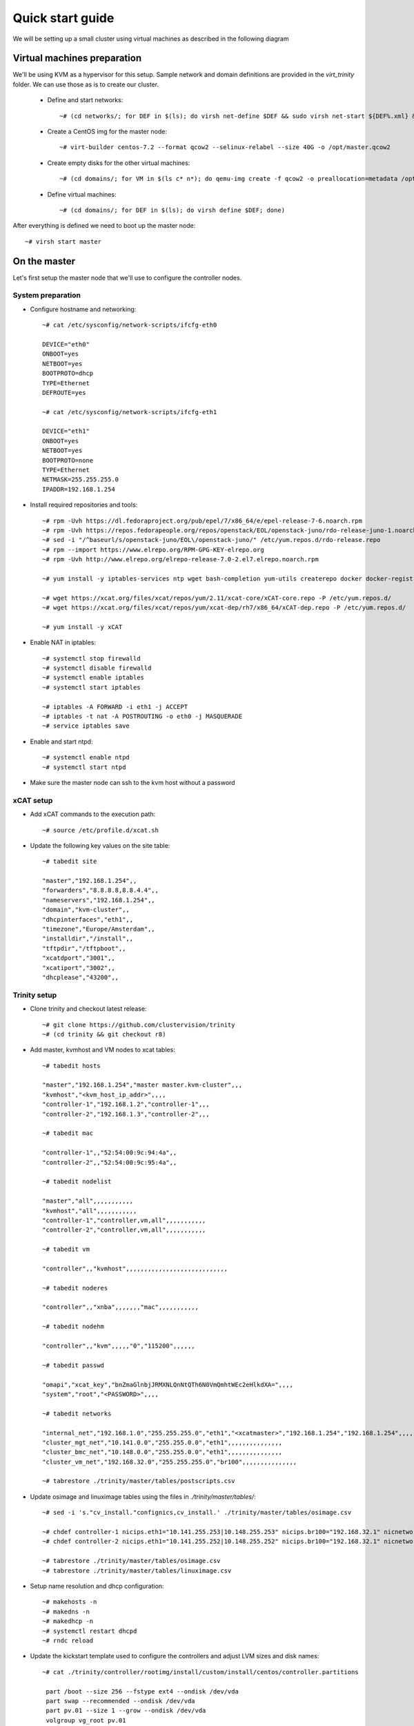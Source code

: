 =================
Quick start guide
=================

We will be setting up a small cluster using virtual machines as described in the following diagram

.. image:: http://10.2.2.21:8080/misc/quickstart/raw/master/cluster.png

----------------------------
Virtual machines preparation
----------------------------
We'll be using KVM as a hypervisor for this setup.
Sample network and domain definitions are provided in the *virt_trinity* folder. We can use those as is to create our cluster.

    - Define and start networks::

        ~# (cd networks/; for DEF in $(ls); do virsh net-define $DEF && sudo virsh net-start ${DEF%.xml} && virsh net-autostart ${DEF%.xml}; done)

    - Create a CentOS img for the master node::

        ~# virt-builder centos-7.2 --format qcow2 --selinux-relabel --size 40G -o /opt/master.qcow2

    - Create empty disks for the other virtual machines::

        ~# (cd domains/; for VM in $(ls c* n*); do qemu-img create -f qcow2 -o preallocation=metadata /opt/${VM%.xml}.qcow2 50G; done)

    - Define virtual machines::

        ~# (cd domains/; for DEF in $(ls); do virsh define $DEF; done)

After everything is defined we need to boot up the master node::

    ~# virsh start master
 

-------------
On the master
-------------

Let's first setup the master node that we'll use to configure the controller nodes.

System preparation
==================

- Configure hostname and networking::

    ~# cat /etc/sysconfig/network-scripts/ifcfg-eth0 

    DEVICE="eth0"
    ONBOOT=yes
    NETBOOT=yes
    BOOTPROTO=dhcp
    TYPE=Ethernet
    DEFROUTE=yes

    ~# cat /etc/sysconfig/network-scripts/ifcfg-eth1
    
    DEVICE="eth1"
    ONBOOT=yes
    NETBOOT=yes
    BOOTPROTO=none
    TYPE=Ethernet
    NETMASK=255.255.255.0 
    IPADDR=192.168.1.254

- Install required repositories and tools::

    ~# rpm -Uvh https://dl.fedoraproject.org/pub/epel/7/x86_64/e/epel-release-7-6.noarch.rpm
    ~# rpm -Uvh https://repos.fedorapeople.org/repos/openstack/EOL/openstack-juno/rdo-release-juno-1.noarch.rpm
    ~# sed -i "/^baseurl/s/openstack-juno/EOL\/openstack-juno/" /etc/yum.repos.d/rdo-release.repo
    ~# rpm --import https://www.elrepo.org/RPM-GPG-KEY-elrepo.org
    ~# rpm -Uvh http://www.elrepo.org/elrepo-release-7.0-2.el7.elrepo.noarch.rpm

    ~# yum install -y iptables-services ntp wget bash-completion yum-utils createrepo docker docker-registry git

    ~# wget https://xcat.org/files/xcat/repos/yum/2.11/xcat-core/xCAT-core.repo -P /etc/yum.repos.d/
    ~# wget https://xcat.org/files/xcat/repos/yum/xcat-dep/rh7/x86_64/xCAT-dep.repo -P /etc/yum.repos.d/

    ~# yum install -y xCAT

- Enable NAT in iptables::

    ~# systemctl stop firewalld
    ~# systemctl disable firewalld
    ~# systemctl enable iptables
    ~# systemctl start iptables

    ~# iptables -A FORWARD -i eth1 -j ACCEPT
    ~# iptables -t nat -A POSTROUTING -o eth0 -j MASQUERADE
    ~# service iptables save

- Enable and start ntpd::

    ~# systemctl enable ntpd
    ~# systemctl start ntpd

- Make sure the master node can ssh to the kvm host without a password

   

xCAT setup
==========

- Add xCAT commands to the execution path::

    ~# source /etc/profile.d/xcat.sh

- Update the following key values on the site table::

    ~# tabedit site

    "master","192.168.1.254",,
    "forwarders","8.8.8.8,8.8.4.4",,
    "nameservers","192.168.1.254",,
    "domain","kvm-cluster",,
    "dhcpinterfaces","eth1",,
    "timezone","Europe/Amsterdam",,
    "installdir","/install",,
    "tftpdir","/tftpboot",,
    "xcatdport","3001",,
    "xcatiport","3002",,
    "dhcplease","43200",,

Trinity setup
=============

- Clone trinity and checkout latest release::

    ~# git clone https://github.com/clustervision/trinity
    ~# (cd trinity && git checkout r8)

- Add master, kvmhost and VM nodes to xcat tables::

    ~# tabedit hosts
    
    "master","192.168.1.254","master master.kvm-cluster",,,
    "kvmhost","<kvm_host_ip_addr>",,,,
    "controller-1","192.168.1.2","controller-1",,,
    "controller-2","192.168.1.3","controller-2",,,

    ~# tabedit mac
    
    "controller-1",,"52:54:00:9c:94:4a",,
    "controller-2",,"52:54:00:9c:95:4a",,

    ~# tabedit nodelist
    
    "master","all",,,,,,,,,,,
    "kvmhost","all",,,,,,,,,,,
    "controller-1","controller,vm,all",,,,,,,,,,,
    "controller-2","controller,vm,all",,,,,,,,,,,

    ~# tabedit vm
    
    "controller",,"kvmhost",,,,,,,,,,,,,,,,,,,,,,,,,,,,
    
    ~# tabedit noderes
    
    "controller",,"xnba",,,,,,,"mac",,,,,,,,,,,
    
    ~# tabedit nodehm
    
    "controller",,"kvm",,,,,"0","115200",,,,,,
    
    ~# tabedit passwd
    
    "omapi","xcat_key","bnZmaGlnbjJRMXNLQnNtQTh6N0VmQmhtWEc2eHlkdXA=",,,,
    "system","root","<PASSWORD>",,,,
    
    ~# tabedit networks

    "internal_net","192.168.1.0","255.255.255.0","eth1","<xcatmaster>","192.168.1.254","192.168.1.254",,,,,,,,,,,,
    "cluster_mgt_net","10.141.0.0","255.255.0.0","eth1",,,,,,,,,,,,,,,
    "cluster_bmc_net","10.148.0.0","255.255.0.0","eth1",,,,,,,,,,,,,,,
    "cluster_vm_net","192.168.32.0","255.255.255.0","br100",,,,,,,,,,,,,,,

    ~# tabrestore ./trinity/master/tables/postscripts.csv

- Update osimage and linuximage tables using the files in *./trinity/master/tables/*::

    ~# sed -i 's."cv_install."confignics,cv_install.' ./trinity/master/tables/osimage.csv

    ~# chdef controller-1 nicips.eth1="10.141.255.253|10.148.255.253" nicips.br100="192.168.32.1" nicnetworks.br100="cluster_vm_net" nicnetworks.eth1="cluster_mgt_net|cluster_bmc_net" nictypes.eth1="Ethernet" nictypes.eth2="Ethernet" nictypes.br100="Ethernet" niccustomscripts.eth2="configeth eth2" niccustomscripts.br100="cv_configeth_noip br100" nicextraparams.eth2="BRIDGE=br100" nicextraparams.br100="TYPE=Bridge"
    ~# chdef controller-2 nicips.eth1="10.141.255.252|10.148.255.252" nicips.br100="192.168.32.1" nicnetworks.br100="cluster_vm_net" nicnetworks.eth1="cluster_mgt_net|cluster_bmc_net" nictypes.eth1="Ethernet" nictypes.eth2="Ethernet" nictypes.br100="Ethernet" niccustomscripts.eth2="configeth eth2" niccustomscripts.br100="cv_configeth_noip br100" nicextraparams.eth2="BRIDGE=br100" nicextraparams.br100="TYPE=Bridge"

    ~# tabrestore ./trinity/master/tables/osimage.csv
    ~# tabrestore ./trinity/master/tables/linuximage.csv

- Setup name resolution and dhcp configuration::

    ~# makehosts -n
    ~# makedns -n
    ~# makedhcp -n
    ~# systemctl restart dhcpd
    ~# rndc reload

- Update the kickstart template used to configure the controllers and adjust LVM sizes and disk names::

    ~# cat ./trinity/controller/rootimg/install/custom/install/centos/controller.partitions

     part /boot --size 256 --fstype ext4 --ondisk /dev/vda
     part swap --recommended --ondisk /dev/vda
     part pv.01 --size 1 --grow --ondisk /dev/vda
     volgroup vg_root pv.01
     logvol / --vgname=vg_root --name=lv_root --size 25000 --fstype ext4
     logvol  /drbd  --vgname=vg_root --name=lv_drbd --size=22000

- Update openstack nova's configuration to allow for nested virtualization. Add the following line to *./trinity/controller/rootimg/install/postscripts/cv_install_nova_on_controller*::

    openstack-config --set /etc/nova/nova.conf libvirt virt_type qemu

- Run trinity update script to set up necessary configuration files and scripts in their expected paths::

    ~# (cd trinity/ && ./update master)

- Export */trinity* as an NFS mount::

    ~# echo "/trinity *(rw,sync,no_root_squash,no_all_squash)" >> /etc/exports
    ~# exportfs -a

- Create the repositories that'll be used to setup the controller nodes::

    ~# cat ./trinity/controller/rootimg/install/custom/install/centos/*pkg* ./trinity/controller/rootimg/install/custom/netboot/centos/*pkg* | grep -v ^# | grep -v ^$ | grep -v ^@ | sort -u > /tmp/pkglist
    ~# cat ./trinity/controller/rootimg/install/custom/install/centos/*pkg* ./trinity/controller/rootimg/install/custom/netboot/centos/*pkg* | grep ^@ | sort -u > /tmp/grplist
    ~# mkdir -p /install/post/otherpkgs/centos7/x86_64/Packages
    ~# cat /tmp/pkglist | xargs repotrack -p /install/post/otherpkgs/centos7/x86_64/Packages
    ~# cat /tmp/grplist | sed 's,@ ,@,' | xargs yumdownloader --resolve --destdir /install/post/otherpkgs/centos7/x86_64/Packages
    ~# createrepo /install/post/otherpkgs/centos7/x86_64/

- Build docker images::

    ~# systemctl start docker docker-registry
    ~# systemctl enable docker-registry
    ~# ./trinity/controller/rootimg/install/postscripts/cv_build_master_registry

- Build environment modules (otherwise scp from working master)::

    ~# ./trinity/controller/rootimg/install/postscripts/cv_build_master_modules

- Build the login image used to spawn login instances (otherwise scp from working master)::

    ~# ./trinity/controller/rootimg/install/postscripts/cv_build_master_login_image

- In order for a login instance to boot up in a nested virtualization context add the **no_timer_check** kernel option to the image::

    ~# LIBGUESTFS_BACKEND=direct virt-edit -a /trinity/qcows/login.qcow2 /boot/grub2/grub.cfg

- Download CentOS DVD image::

    ~# mkdir /trinity/iso
    ~# wget http://mirror.amsiohosting.net/centos.org/7/isos/x86_64/CentOS-7-x86_64-DVD-1511.iso -P /trinity/iso

- Create initial centos repositories::

    ~# copycds -n centos7 -o /trinity/iso/CentOS-7-x86_64-DVD-1511.iso

Controllers setup
=================

- Assign the active and passive images to the first and second controllers respectively::

    ~# nodeset controller-1 osimage=centos7-x86_64-install-controller-active
    ~# nodeset controller-2 osimage=centos7-x86_64-install-controller-passive

- Boot up the first controller::

    ~# rpower controller-1 on

- After an hour or so, boot up the second controller::

    ~# rpower controller-2 on


-----------------------
On the main controller:
-----------------------

- To be able to access the dashboard on *http://localhost* we can double tunnel in::

    local# ssh -L 80:localhost:8089 root@kvmhost
    kvmhost# ssh -L 8089:localhost:80 root@controller-1

- Add compute nodes in xcat tables::

    ~# tabedit hosts

    "kvmhost","<kvmhost_ip_addr>",,,,

    ~# tabedit mac

    "node001",,"52:54:00:9c:94:7a",,
    "node002",,"52:54:00:9c:94:8a",,

    ~# tabedit nodehm

    "compute",,"kvm",,,,,"0","115200",,,,,,

    ~# tabedit nodelist

    "kvmhost","all",,,,,,,,,,,
    "node001","compute,vm,all",,,,,,,,,,,
    "node002","compute,vm,all",,,,,,,,,,,

    ~# tabedit vm

    "compute",,"kvmhost",,,,,,,,,,,,,,,,,,,,,,,,,,,,

    ~# tabedit hwinv

    "compute",,"1",,,,

- Add a new default group that will hold container members that we'll create in the next step::

   ~# mkdef -t group -o hw-default

- Add container definitions to xcat tables for trinity to be able to manage cluster partitions::

   ~# nodeadd c001 groups=hw-default
   ~# nodeadd c002 groups=hw-default

- Update trinity's config file */etc/trinity/trinity_api.conf* to reflect the correct node prefix if using a prefix other than *node*
- Setup name resolution and dhcp configuration::

    ~# makehosts -n
    ~# makedns -n
    ~# makedhcp -n
    ~# systemctl restart dhcpd
    ~# rndc reload

- Assign the trinity netboot image to the compute nodes::

    ~# nodeset compute osimage=centos7-x86_64-netboot-trinity

- Boot up the compute nodes::

    ~# rpower compute on


---------------
Troubleshooting
---------------

- Trinity repository needs to be cleaned up of unused bits and pieces

Master
======
- update script needs to clean up any existing packages
- missing file /opt/xcat/share/xcat/install/scripts/pre.rh.rhel7 (has something to do with the xcat version i'm using)
- ./otherpkgs: line 891: /usr/bin/logger: Argument list too long (had to comment out the line)
- No need for the ‘/rh/dracut_033’ symlinks in cv_install_controller, they already exist
- we need to be able to re-run postscripts without having to reset a node
- postscripts should provide some sort of error handling

Controller
==========
- make sure the cv_configure_storage refers to the correct disks
- cxx nodes are not automatically added to xcat db
- trinity-api dashboard needs to be restarted in order to reflect current xcat db
- had to restart pacemaker cluster on the ctrl2 before it could run properly
- if using xCAT 2.10+ trinity api needs to be updated (/usr/lib/python2.7/site-packages/trinity_api/api.py:966) password=>userPW
- https://github.com/clustervision/trinity/blob/r8/controller/rootimg/install/postscripts/cv_ha_sentinel#L17 Error: Unable to find constraint - 'location-ip-controller-1.cluster-50'

Login
=====
- slurm must be restarted when nodes are added or removed from a partition

Compute
=======
- edit /usr/sbin/trinity-start:6 to reflect the correct node prefix if using something other than *node*
- when reset, the compute nodes fail to load docker daemon. docker pool has different UUID and disks are not reformated.

